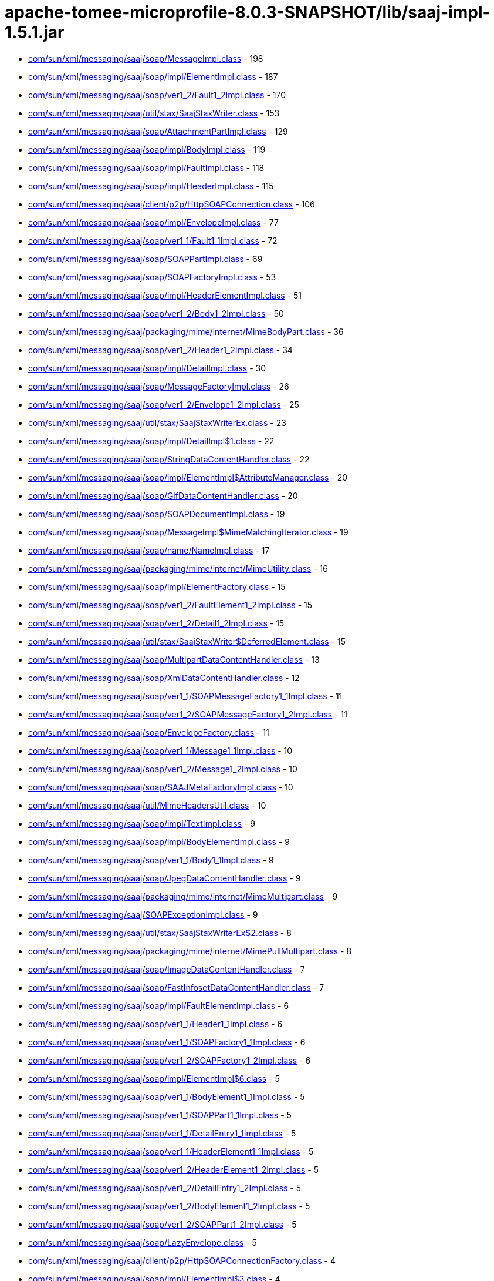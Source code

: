 = apache-tomee-microprofile-8.0.3-SNAPSHOT/lib/saaj-impl-1.5.1.jar

 - link:com/sun/xml/messaging/saaj/soap/MessageImpl.adoc[com/sun/xml/messaging/saaj/soap/MessageImpl.class] - 198
 - link:com/sun/xml/messaging/saaj/soap/impl/ElementImpl.adoc[com/sun/xml/messaging/saaj/soap/impl/ElementImpl.class] - 187
 - link:com/sun/xml/messaging/saaj/soap/ver1_2/Fault1_2Impl.adoc[com/sun/xml/messaging/saaj/soap/ver1_2/Fault1_2Impl.class] - 170
 - link:com/sun/xml/messaging/saaj/util/stax/SaajStaxWriter.adoc[com/sun/xml/messaging/saaj/util/stax/SaajStaxWriter.class] - 153
 - link:com/sun/xml/messaging/saaj/soap/AttachmentPartImpl.adoc[com/sun/xml/messaging/saaj/soap/AttachmentPartImpl.class] - 129
 - link:com/sun/xml/messaging/saaj/soap/impl/BodyImpl.adoc[com/sun/xml/messaging/saaj/soap/impl/BodyImpl.class] - 119
 - link:com/sun/xml/messaging/saaj/soap/impl/FaultImpl.adoc[com/sun/xml/messaging/saaj/soap/impl/FaultImpl.class] - 118
 - link:com/sun/xml/messaging/saaj/soap/impl/HeaderImpl.adoc[com/sun/xml/messaging/saaj/soap/impl/HeaderImpl.class] - 115
 - link:com/sun/xml/messaging/saaj/client/p2p/HttpSOAPConnection.adoc[com/sun/xml/messaging/saaj/client/p2p/HttpSOAPConnection.class] - 106
 - link:com/sun/xml/messaging/saaj/soap/impl/EnvelopeImpl.adoc[com/sun/xml/messaging/saaj/soap/impl/EnvelopeImpl.class] - 77
 - link:com/sun/xml/messaging/saaj/soap/ver1_1/Fault1_1Impl.adoc[com/sun/xml/messaging/saaj/soap/ver1_1/Fault1_1Impl.class] - 72
 - link:com/sun/xml/messaging/saaj/soap/SOAPPartImpl.adoc[com/sun/xml/messaging/saaj/soap/SOAPPartImpl.class] - 69
 - link:com/sun/xml/messaging/saaj/soap/SOAPFactoryImpl.adoc[com/sun/xml/messaging/saaj/soap/SOAPFactoryImpl.class] - 53
 - link:com/sun/xml/messaging/saaj/soap/impl/HeaderElementImpl.adoc[com/sun/xml/messaging/saaj/soap/impl/HeaderElementImpl.class] - 51
 - link:com/sun/xml/messaging/saaj/soap/ver1_2/Body1_2Impl.adoc[com/sun/xml/messaging/saaj/soap/ver1_2/Body1_2Impl.class] - 50
 - link:com/sun/xml/messaging/saaj/packaging/mime/internet/MimeBodyPart.adoc[com/sun/xml/messaging/saaj/packaging/mime/internet/MimeBodyPart.class] - 36
 - link:com/sun/xml/messaging/saaj/soap/ver1_2/Header1_2Impl.adoc[com/sun/xml/messaging/saaj/soap/ver1_2/Header1_2Impl.class] - 34
 - link:com/sun/xml/messaging/saaj/soap/impl/DetailImpl.adoc[com/sun/xml/messaging/saaj/soap/impl/DetailImpl.class] - 30
 - link:com/sun/xml/messaging/saaj/soap/MessageFactoryImpl.adoc[com/sun/xml/messaging/saaj/soap/MessageFactoryImpl.class] - 26
 - link:com/sun/xml/messaging/saaj/soap/ver1_2/Envelope1_2Impl.adoc[com/sun/xml/messaging/saaj/soap/ver1_2/Envelope1_2Impl.class] - 25
 - link:com/sun/xml/messaging/saaj/util/stax/SaajStaxWriterEx.adoc[com/sun/xml/messaging/saaj/util/stax/SaajStaxWriterEx.class] - 23
 - link:com/sun/xml/messaging/saaj/soap/impl/DetailImpl$1.adoc[com/sun/xml/messaging/saaj/soap/impl/DetailImpl$1.class] - 22
 - link:com/sun/xml/messaging/saaj/soap/StringDataContentHandler.adoc[com/sun/xml/messaging/saaj/soap/StringDataContentHandler.class] - 22
 - link:com/sun/xml/messaging/saaj/soap/impl/ElementImpl$AttributeManager.adoc[com/sun/xml/messaging/saaj/soap/impl/ElementImpl$AttributeManager.class] - 20
 - link:com/sun/xml/messaging/saaj/soap/GifDataContentHandler.adoc[com/sun/xml/messaging/saaj/soap/GifDataContentHandler.class] - 20
 - link:com/sun/xml/messaging/saaj/soap/SOAPDocumentImpl.adoc[com/sun/xml/messaging/saaj/soap/SOAPDocumentImpl.class] - 19
 - link:com/sun/xml/messaging/saaj/soap/MessageImpl$MimeMatchingIterator.adoc[com/sun/xml/messaging/saaj/soap/MessageImpl$MimeMatchingIterator.class] - 19
 - link:com/sun/xml/messaging/saaj/soap/name/NameImpl.adoc[com/sun/xml/messaging/saaj/soap/name/NameImpl.class] - 17
 - link:com/sun/xml/messaging/saaj/packaging/mime/internet/MimeUtility.adoc[com/sun/xml/messaging/saaj/packaging/mime/internet/MimeUtility.class] - 16
 - link:com/sun/xml/messaging/saaj/soap/impl/ElementFactory.adoc[com/sun/xml/messaging/saaj/soap/impl/ElementFactory.class] - 15
 - link:com/sun/xml/messaging/saaj/soap/ver1_2/FaultElement1_2Impl.adoc[com/sun/xml/messaging/saaj/soap/ver1_2/FaultElement1_2Impl.class] - 15
 - link:com/sun/xml/messaging/saaj/soap/ver1_2/Detail1_2Impl.adoc[com/sun/xml/messaging/saaj/soap/ver1_2/Detail1_2Impl.class] - 15
 - link:com/sun/xml/messaging/saaj/util/stax/SaajStaxWriter$DeferredElement.adoc[com/sun/xml/messaging/saaj/util/stax/SaajStaxWriter$DeferredElement.class] - 15
 - link:com/sun/xml/messaging/saaj/soap/MultipartDataContentHandler.adoc[com/sun/xml/messaging/saaj/soap/MultipartDataContentHandler.class] - 13
 - link:com/sun/xml/messaging/saaj/soap/XmlDataContentHandler.adoc[com/sun/xml/messaging/saaj/soap/XmlDataContentHandler.class] - 12
 - link:com/sun/xml/messaging/saaj/soap/ver1_1/SOAPMessageFactory1_1Impl.adoc[com/sun/xml/messaging/saaj/soap/ver1_1/SOAPMessageFactory1_1Impl.class] - 11
 - link:com/sun/xml/messaging/saaj/soap/ver1_2/SOAPMessageFactory1_2Impl.adoc[com/sun/xml/messaging/saaj/soap/ver1_2/SOAPMessageFactory1_2Impl.class] - 11
 - link:com/sun/xml/messaging/saaj/soap/EnvelopeFactory.adoc[com/sun/xml/messaging/saaj/soap/EnvelopeFactory.class] - 11
 - link:com/sun/xml/messaging/saaj/soap/ver1_1/Message1_1Impl.adoc[com/sun/xml/messaging/saaj/soap/ver1_1/Message1_1Impl.class] - 10
 - link:com/sun/xml/messaging/saaj/soap/ver1_2/Message1_2Impl.adoc[com/sun/xml/messaging/saaj/soap/ver1_2/Message1_2Impl.class] - 10
 - link:com/sun/xml/messaging/saaj/soap/SAAJMetaFactoryImpl.adoc[com/sun/xml/messaging/saaj/soap/SAAJMetaFactoryImpl.class] - 10
 - link:com/sun/xml/messaging/saaj/util/MimeHeadersUtil.adoc[com/sun/xml/messaging/saaj/util/MimeHeadersUtil.class] - 10
 - link:com/sun/xml/messaging/saaj/soap/impl/TextImpl.adoc[com/sun/xml/messaging/saaj/soap/impl/TextImpl.class] - 9
 - link:com/sun/xml/messaging/saaj/soap/impl/BodyElementImpl.adoc[com/sun/xml/messaging/saaj/soap/impl/BodyElementImpl.class] - 9
 - link:com/sun/xml/messaging/saaj/soap/ver1_1/Body1_1Impl.adoc[com/sun/xml/messaging/saaj/soap/ver1_1/Body1_1Impl.class] - 9
 - link:com/sun/xml/messaging/saaj/soap/JpegDataContentHandler.adoc[com/sun/xml/messaging/saaj/soap/JpegDataContentHandler.class] - 9
 - link:com/sun/xml/messaging/saaj/packaging/mime/internet/MimeMultipart.adoc[com/sun/xml/messaging/saaj/packaging/mime/internet/MimeMultipart.class] - 9
 - link:com/sun/xml/messaging/saaj/SOAPExceptionImpl.adoc[com/sun/xml/messaging/saaj/SOAPExceptionImpl.class] - 9
 - link:com/sun/xml/messaging/saaj/util/stax/SaajStaxWriterEx$2.adoc[com/sun/xml/messaging/saaj/util/stax/SaajStaxWriterEx$2.class] - 8
 - link:com/sun/xml/messaging/saaj/packaging/mime/internet/MimePullMultipart.adoc[com/sun/xml/messaging/saaj/packaging/mime/internet/MimePullMultipart.class] - 8
 - link:com/sun/xml/messaging/saaj/soap/ImageDataContentHandler.adoc[com/sun/xml/messaging/saaj/soap/ImageDataContentHandler.class] - 7
 - link:com/sun/xml/messaging/saaj/soap/FastInfosetDataContentHandler.adoc[com/sun/xml/messaging/saaj/soap/FastInfosetDataContentHandler.class] - 7
 - link:com/sun/xml/messaging/saaj/soap/impl/FaultElementImpl.adoc[com/sun/xml/messaging/saaj/soap/impl/FaultElementImpl.class] - 6
 - link:com/sun/xml/messaging/saaj/soap/ver1_1/Header1_1Impl.adoc[com/sun/xml/messaging/saaj/soap/ver1_1/Header1_1Impl.class] - 6
 - link:com/sun/xml/messaging/saaj/soap/ver1_1/SOAPFactory1_1Impl.adoc[com/sun/xml/messaging/saaj/soap/ver1_1/SOAPFactory1_1Impl.class] - 6
 - link:com/sun/xml/messaging/saaj/soap/ver1_2/SOAPFactory1_2Impl.adoc[com/sun/xml/messaging/saaj/soap/ver1_2/SOAPFactory1_2Impl.class] - 6
 - link:com/sun/xml/messaging/saaj/soap/impl/ElementImpl$6.adoc[com/sun/xml/messaging/saaj/soap/impl/ElementImpl$6.class] - 5
 - link:com/sun/xml/messaging/saaj/soap/ver1_1/BodyElement1_1Impl.adoc[com/sun/xml/messaging/saaj/soap/ver1_1/BodyElement1_1Impl.class] - 5
 - link:com/sun/xml/messaging/saaj/soap/ver1_1/SOAPPart1_1Impl.adoc[com/sun/xml/messaging/saaj/soap/ver1_1/SOAPPart1_1Impl.class] - 5
 - link:com/sun/xml/messaging/saaj/soap/ver1_1/DetailEntry1_1Impl.adoc[com/sun/xml/messaging/saaj/soap/ver1_1/DetailEntry1_1Impl.class] - 5
 - link:com/sun/xml/messaging/saaj/soap/ver1_1/HeaderElement1_1Impl.adoc[com/sun/xml/messaging/saaj/soap/ver1_1/HeaderElement1_1Impl.class] - 5
 - link:com/sun/xml/messaging/saaj/soap/ver1_2/HeaderElement1_2Impl.adoc[com/sun/xml/messaging/saaj/soap/ver1_2/HeaderElement1_2Impl.class] - 5
 - link:com/sun/xml/messaging/saaj/soap/ver1_2/DetailEntry1_2Impl.adoc[com/sun/xml/messaging/saaj/soap/ver1_2/DetailEntry1_2Impl.class] - 5
 - link:com/sun/xml/messaging/saaj/soap/ver1_2/BodyElement1_2Impl.adoc[com/sun/xml/messaging/saaj/soap/ver1_2/BodyElement1_2Impl.class] - 5
 - link:com/sun/xml/messaging/saaj/soap/ver1_2/SOAPPart1_2Impl.adoc[com/sun/xml/messaging/saaj/soap/ver1_2/SOAPPart1_2Impl.class] - 5
 - link:com/sun/xml/messaging/saaj/soap/LazyEnvelope.adoc[com/sun/xml/messaging/saaj/soap/LazyEnvelope.class] - 5
 - link:com/sun/xml/messaging/saaj/client/p2p/HttpSOAPConnectionFactory.adoc[com/sun/xml/messaging/saaj/client/p2p/HttpSOAPConnectionFactory.class] - 4
 - link:com/sun/xml/messaging/saaj/soap/impl/ElementImpl$3.adoc[com/sun/xml/messaging/saaj/soap/impl/ElementImpl$3.class] - 4
 - link:com/sun/xml/messaging/saaj/soap/impl/ElementImpl$4.adoc[com/sun/xml/messaging/saaj/soap/impl/ElementImpl$4.class] - 4
 - link:com/sun/xml/messaging/saaj/soap/impl/ElementImpl$5.adoc[com/sun/xml/messaging/saaj/soap/impl/ElementImpl$5.class] - 4
 - link:com/sun/xml/messaging/saaj/soap/ver1_1/Detail1_1Impl.adoc[com/sun/xml/messaging/saaj/soap/ver1_1/Detail1_1Impl.class] - 4
 - link:com/sun/xml/messaging/saaj/soap/ver1_1/FaultElement1_1Impl.adoc[com/sun/xml/messaging/saaj/soap/ver1_1/FaultElement1_1Impl.class] - 4
 - link:com/sun/xml/messaging/saaj/util/stax/SaajStaxWriter$1.adoc[com/sun/xml/messaging/saaj/util/stax/SaajStaxWriter$1.class] - 4
 - link:com/sun/xml/messaging/saaj/util/stax/SaajStaxWriterEx$1.adoc[com/sun/xml/messaging/saaj/util/stax/SaajStaxWriterEx$1.class] - 4
 - link:com/sun/xml/messaging/saaj/packaging/mime/internet/BMMimeMultipart.adoc[com/sun/xml/messaging/saaj/packaging/mime/internet/BMMimeMultipart.class] - 4
 - link:com/sun/xml/messaging/saaj/soap/impl/DetailEntryImpl.adoc[com/sun/xml/messaging/saaj/soap/impl/DetailEntryImpl.class] - 3
 - link:com/sun/xml/messaging/saaj/soap/Envelope.adoc[com/sun/xml/messaging/saaj/soap/Envelope.class] - 3
 - link:com/sun/xml/messaging/saaj/soap/StaxLazySourceBridge.adoc[com/sun/xml/messaging/saaj/soap/StaxLazySourceBridge.class] - 3
 - link:com/sun/xml/messaging/saaj/util/stax/SaajStaxReaderEx.adoc[com/sun/xml/messaging/saaj/util/stax/SaajStaxReaderEx.class] - 3
 - link:com/sun/xml/messaging/saaj/soap/ver1_1/Envelope1_1Impl.adoc[com/sun/xml/messaging/saaj/soap/ver1_1/Envelope1_1Impl.class] - 2
 - link:com/sun/xml/messaging/saaj/soap/StaxBridge.adoc[com/sun/xml/messaging/saaj/soap/StaxBridge.class] - 2
 - link:com/sun/xml/messaging/saaj/soap/dynamic/SOAPFactoryDynamicImpl.adoc[com/sun/xml/messaging/saaj/soap/dynamic/SOAPFactoryDynamicImpl.class] - 2
 - link:com/sun/xml/messaging/saaj/soap/dynamic/SOAPMessageFactoryDynamicImpl.adoc[com/sun/xml/messaging/saaj/soap/dynamic/SOAPMessageFactoryDynamicImpl.class] - 2
 - link:com/sun/xml/messaging/saaj/soap/impl/ElementImpl$2.adoc[com/sun/xml/messaging/saaj/soap/impl/ElementImpl$2.class] - 1
 - link:com/sun/xml/messaging/saaj/soap/SOAPPartImpl$1.adoc[com/sun/xml/messaging/saaj/soap/SOAPPartImpl$1.class] - 1
 - link:com/sun/xml/messaging/saaj/soap/MessageImpl$1.adoc[com/sun/xml/messaging/saaj/soap/MessageImpl$1.class] - 1
 - link:com/sun/xml/messaging/saaj/soap/StaxReaderBridge.adoc[com/sun/xml/messaging/saaj/soap/StaxReaderBridge.class] - 1
 - link:com/sun/xml/messaging/saaj/soap/AttachmentPartImpl$1.adoc[com/sun/xml/messaging/saaj/soap/AttachmentPartImpl$1.class] - 1
 - link:com/sun/xml/messaging/saaj/util/stax/LazyEnvelopeStaxReader.adoc[com/sun/xml/messaging/saaj/util/stax/LazyEnvelopeStaxReader.class] - 1
 - link:com/sun/xml/messaging/saaj/util/RejectDoctypeSaxFilter.adoc[com/sun/xml/messaging/saaj/util/RejectDoctypeSaxFilter.class] - 1
 - link:com/sun/xml/messaging/saaj/packaging/mime/internet/MimeBodyPart$1.adoc[com/sun/xml/messaging/saaj/packaging/mime/internet/MimeBodyPart$1.class] - 1
 - link:com/sun/xml/messaging/saaj/packaging/mime/internet/MimePartDataSource.adoc[com/sun/xml/messaging/saaj/packaging/mime/internet/MimePartDataSource.class] - 1
 - link:com/sun/xml/messaging/saaj/packaging/mime/MultipartDataSource.adoc[com/sun/xml/messaging/saaj/packaging/mime/MultipartDataSource.class] - 1

